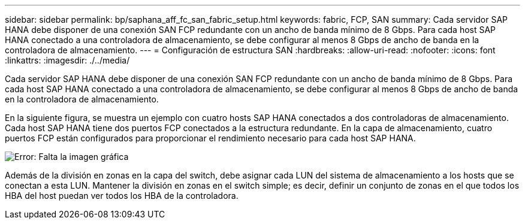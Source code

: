 ---
sidebar: sidebar 
permalink: bp/saphana_aff_fc_san_fabric_setup.html 
keywords: fabric, FCP, SAN 
summary: Cada servidor SAP HANA debe disponer de una conexión SAN FCP redundante con un ancho de banda mínimo de 8 Gbps. Para cada host SAP HANA conectado a una controladora de almacenamiento, se debe configurar al menos 8 Gbps de ancho de banda en la controladora de almacenamiento. 
---
= Configuración de estructura SAN
:hardbreaks:
:allow-uri-read: 
:nofooter: 
:icons: font
:linkattrs: 
:imagesdir: ./../media/


[role="lead"]
Cada servidor SAP HANA debe disponer de una conexión SAN FCP redundante con un ancho de banda mínimo de 8 Gbps. Para cada host SAP HANA conectado a una controladora de almacenamiento, se debe configurar al menos 8 Gbps de ancho de banda en la controladora de almacenamiento.

En la siguiente figura, se muestra un ejemplo con cuatro hosts SAP HANA conectados a dos controladoras de almacenamiento. Cada host SAP HANA tiene dos puertos FCP conectados a la estructura redundante. En la capa de almacenamiento, cuatro puertos FCP están configurados para proporcionar el rendimiento necesario para cada host SAP HANA.

image:saphana_aff_fc_image9.png["Error: Falta la imagen gráfica"]

Además de la división en zonas en la capa del switch, debe asignar cada LUN del sistema de almacenamiento a los hosts que se conectan a esta LUN. Mantener la división en zonas en el switch simple; es decir, definir un conjunto de zonas en el que todos los HBA del host puedan ver todos los HBA de la controladora.
